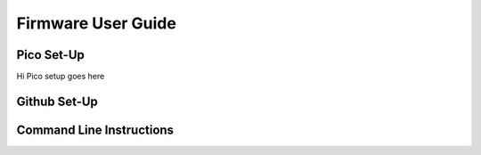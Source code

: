 Firmware User Guide
=================

Pico Set-Up
-------
Hi Pico setup goes here

Github Set-Up
------

Command Line Instructions
------
